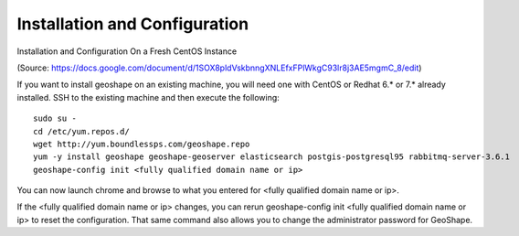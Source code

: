 Installation and Configuration
==============================
Installation and Configuration On a Fresh CentOS Instance

(Source: https://docs.google.com/document/d/1SOX8pldVskbnngXNLEfxFPlWkgC93lr8j3AE5mgmC_8/edit)
 
If you want to install geoshape on an existing machine, you will need one with CentOS or Redhat 6.* or 7.* already installed. SSH to the existing machine and then execute the following::
	
	sudo su -
	cd /etc/yum.repos.d/
	wget http://yum.boundlessps.com/geoshape.repo
	yum -y install geoshape geoshape-geoserver elasticsearch postgis-postgresql95 rabbitmq-server-3.6.1
	geoshape-config init <fully qualified domain name or ip>
 
You can now launch chrome and browse to what you entered for <fully qualified domain name or ip>. 
 
If the <fully qualified domain name or ip> changes, you can rerun geoshape-config init <fully qualified domain name or ip> to reset the configuration.  That same command also allows you to change the administrator password for GeoShape.